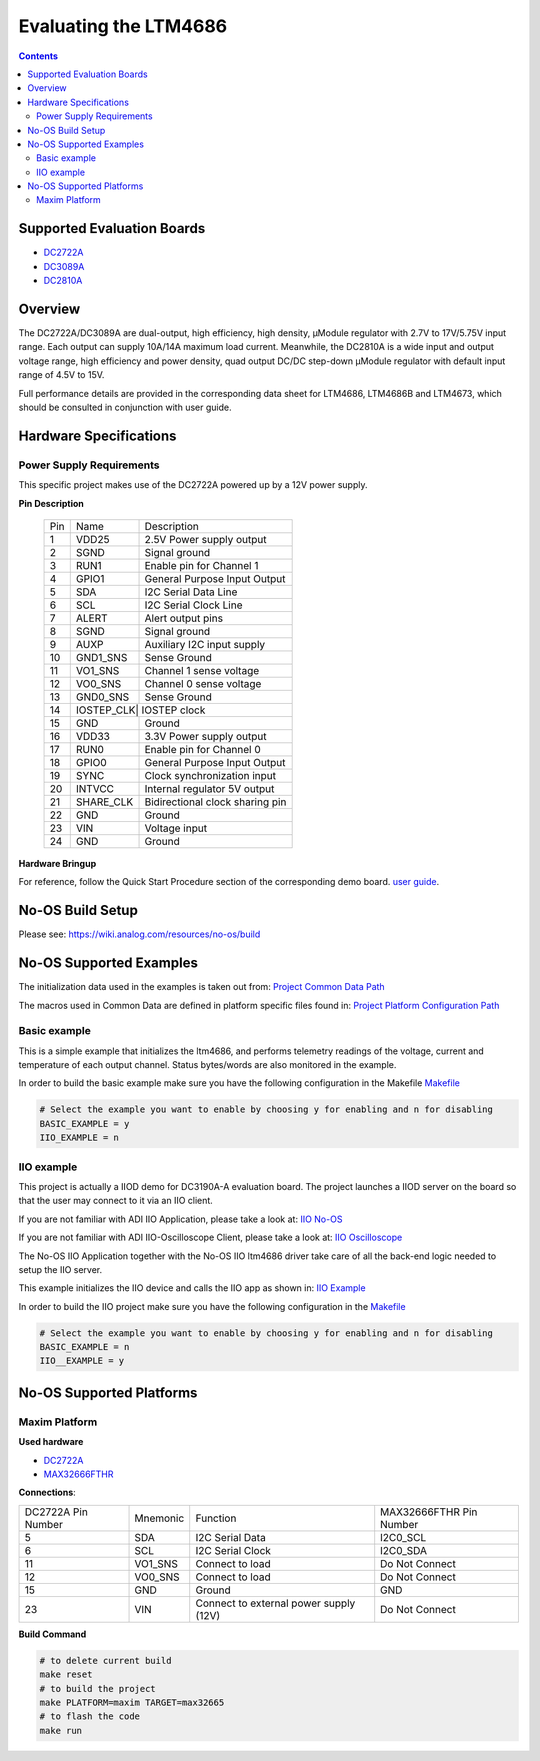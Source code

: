 Evaluating the LTM4686
======================

.. no-os-doxygen::

.. contents::
	:depth: 3

Supported Evaluation Boards
---------------------------

* `DC2722A <https://www.analog.com/en/resources/evaluation-hardware-and-software/evaluation-boards-kits/dc2722a.html>`_
* `DC3089A <https://www.analog.com/en/resources/evaluation-hardware-and-software/evaluation-boards-kits/dc3089a.html>`_
* `DC2810A <https://www.analog.com/en/resources/evaluation-hardware-and-software/evaluation-boards-kits/dc2810a.html>`_

Overview
--------

The DC2722A/DC3089A are dual-output, high efficiency, high density, µModule
regulator with 2.7V to 17V/5.75V input range. Each output can supply 10A/14A
maximum load current. Meanwhile, the DC2810A is a wide input and output voltage
range, high efficiency and  power density, quad output DC/DC step-down 
µModule regulator with default input range of 4.5V to 15V.

Full performance details are provided in the corresponding data sheet for
LTM4686, LTM4686B and LTM4673, which should be consulted in conjunction with
user guide.

Hardware Specifications
-----------------------

Power Supply Requirements
^^^^^^^^^^^^^^^^^^^^^^^^^

This specific project makes use of the DC2722A powered up by a 12V power supply.

**Pin Description**

	+-----+----------+-------------------------------------------+
	| Pin |   Name 	 | Description				     |
	+-----+----------+-------------------------------------------+
	|  1  | VDD25	 | 2.5V Power supply output		     |
	+-----+----------+-------------------------------------------+
	|  2  | SGND	 | Signal ground			     |
	+-----+----------+-------------------------------------------+
	|  3  | RUN1	 | Enable pin for Channel 1		     |
	+-----+----------+-------------------------------------------+
	|  4  | GPIO1	 | General Purpose Input Output		     |
	+-----+----------+-------------------------------------------+
	|  5  | SDA	 | I2C Serial Data Line			     |
	+-----+----------+-------------------------------------------+
	|  6  | SCL	 | I2C Serial Clock Line		     |
	+-----+----------+-------------------------------------------+
	|  7  | ALERT	 | Alert output pins			     |
	+-----+----------+-------------------------------------------+
	|  8  | SGND	 | Signal ground			     |
	+-----+----------+-------------------------------------------+
	|  9  | AUXP	 | Auxiliary I2C input supply		     |
	+-----+----------+-------------------------------------------+
	| 10  | GND1_SNS | Sense Ground				     |
	+-----+----------+-------------------------------------------+
	| 11  | VO1_SNS	 | Channel 1 sense voltage		     |
	+-----+----------+-------------------------------------------+
	| 12  | VO0_SNS	 | Channel 0 sense voltage		     |
	+-----+----------+-------------------------------------------+
	| 13  | GND0_SNS | Sense Ground				     |
	+-----+----------+-------------------------------------------+
	| 14  | IOSTEP_CLK| IOSTEP clock			     |
	+-----+----------+-------------------------------------------+
	| 15  | GND	 | Ground				     |
	+-----+----------+-------------------------------------------+
	| 16  | VDD33	 | 3.3V Power supply output		     |
	+-----+----------+-------------------------------------------+
	| 17  | RUN0	 | Enable pin for Channel 0		     |
	+-----+----------+-------------------------------------------+
	| 18  | GPIO0	 | General Purpose Input Output		     |
	+-----+----------+-------------------------------------------+
	| 19  | SYNC	 | Clock synchronization input		     |
	+-----+----------+-------------------------------------------+
	| 20  | INTVCC	 | Internal regulator 5V output		     |
	+-----+----------+-------------------------------------------+
	| 21  | SHARE_CLK| Bidirectional clock sharing pin	     |
	+-----+----------+-------------------------------------------+
	| 22  | GND	 | Ground				     |
	+-----+----------+-------------------------------------------+
	| 23  | VIN	 | Voltage input			     |
	+-----+----------+-------------------------------------------+
	| 24  | GND	 | Ground				     |
	+-----+----------+-------------------------------------------+

**Hardware Bringup**

For reference, follow the Quick Start Procedure section of the corresponding
demo board.
`user guide <https://www.analog.com/media/en/technical-documentation/user-guides/DC2722A_UG-1397.pdf>`_.

No-OS Build Setup
-----------------

Please see: https://wiki.analog.com/resources/no-os/build

No-OS Supported Examples
------------------------

The initialization data used in the examples is taken out from:
`Project Common Data Path <https://github.com/analogdevicesinc/no-OS/tree/main/projects/ltm4686/src/common>`_

The macros used in Common Data are defined in platform specific files found in:
`Project Platform Configuration Path <https://github.com/analogdevicesinc/no-OS/tree/main/projects/ltm4686/src/platform>`_

Basic example
^^^^^^^^^^^^^

This is a simple example that initializes the ltm4686, and performs telemetry
readings of the voltage, current and temperature of each output channel. Status
bytes/words are also monitored in the example.

In order to build the basic example make sure you have the following configuration in the Makefile
`Makefile <https://github.com/analogdevicesinc/no-OS/tree/main/projects/ltm4686/Makefile>`_

.. code-block:: bash

	# Select the example you want to enable by choosing y for enabling and n for disabling
	BASIC_EXAMPLE = y
	IIO_EXAMPLE = n

IIO example
^^^^^^^^^^^

This project is actually a IIOD demo for DC3190A-A evaluation board.
The project launches a IIOD server on the board so that the user may connect
to it via an IIO client.

If you are not familiar with ADI IIO Application, please take a look at:
`IIO No-OS <https://wiki.analog.com/resources/tools-software/no-os-software/iio>`_

If you are not familiar with ADI IIO-Oscilloscope Client, please take a look at:
`IIO Oscilloscope <https://wiki.analog.com/resources/tools-software/linux-software/iio_oscilloscope>`_

The No-OS IIO Application together with the No-OS IIO ltm4686 driver take care of
all the back-end logic needed to setup the IIO server.

This example initializes the IIO device and calls the IIO app as shown in:
`IIO Example <https://github.com/analogdevicesinc/no-OS/tree/main/projects/ltm4686/src/examples/iio_example>`_

In order to build the IIO project make sure you have the following configuration in the
`Makefile <https://github.com/analogdevicesinc/no-OS/tree/main/projects/ltm4686/Makefile>`_

.. code-block:: bash

        # Select the example you want to enable by choosing y for enabling and n for disabling
        BASIC_EXAMPLE = n
        IIO__EXAMPLE = y

No-OS Supported Platforms
-------------------------

Maxim Platform
^^^^^^^^^^^^^^

**Used hardware**

* `DC2722A <https://www.analog.com/en/resources/evaluation-hardware-and-software/evaluation-boards-kits/dc2722a.html>`_
* `MAX32666FTHR <https://www.analog.com/en/resources/evaluation-hardware-and-software/evaluation-boards-kits/max32666fthr.html>`_

**Connections**:

+-----------------------------+------------+----------------------------------------------+-----------------------------+
| DC2722A Pin Number	      |  Mnemonic  | Function					  | MAX32666FTHR Pin Number	|
+-----------------------------+------------+----------------------------------------------+-----------------------------+
| 5			      | SDA	   | I2C Serial Data				  | I2C0_SCL		        |
+-----------------------------+------------+----------------------------------------------+-----------------------------+
| 6			      | SCL	   | I2C Serial Clock				  | I2C0_SDA		        |
+-----------------------------+------------+----------------------------------------------+-----------------------------+
| 11			      | VO1_SNS	   | Connect to load				  | Do Not Connect		|
+-----------------------------+------------+----------------------------------------------+-----------------------------+
| 12			      | VO0_SNS	   | Connect to load				  | Do Not Connect		|
+-----------------------------+------------+----------------------------------------------+-----------------------------+
| 15			      | GND	   | Ground					  | GND				|
+-----------------------------+------------+----------------------------------------------+-----------------------------+
| 23			      | VIN	   | Connect to external power supply (12V)	  | Do Not Connect		|
+-----------------------------+------------+----------------------------------------------+-----------------------------+

**Build Command**

.. code-block:: bash

	# to delete current build
	make reset
	# to build the project
	make PLATFORM=maxim TARGET=max32665
	# to flash the code
	make run
